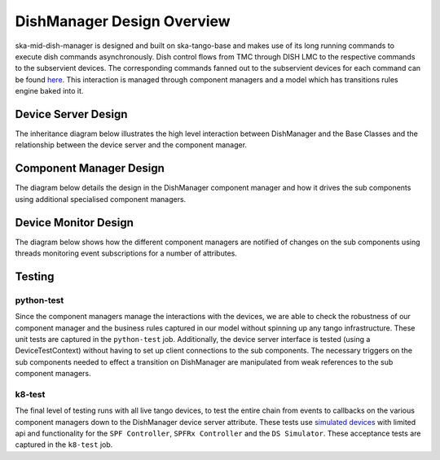 ===========================
DishManager Design Overview
===========================

ska-mid-dish-manager is designed and built on ska-tango-base and makes use of its
long running commands to execute dish commands asynchronously. Dish control flows
from TMC through DISH LMC to the respective commands to the subservient devices.
The corresponding commands fanned out to the subservient devices for each command
can be found `here`_. This interaction is managed through component managers
and a model which has transitions rules engine baked into it.

Device Server Design
--------------------

The inheritance diagram below illustrates the high level interaction between DishManager
and the Base Classes and the relationship between the device server and the component manager.  

.. image:: ../images/DishManagerDesign.png
  :width: 100%
  :alt: Dish Manager Design

Component Manager Design
------------------------

The diagram below details the design in the DishManager component manager and how it drives
the sub components using additional specialised component managers.

.. image:: ../images/ComponentManagerDesign.png
  :width: 100%
  :alt: Component Manager Design

Device Monitor Design
---------------------

The diagram below shows how the different component managers are notified of changes on the
sub components using threads monitoring event subscriptions for a number of attributes.

.. image:: ../images/DeviceMonitorDesign.png
  :width: 100%
  :alt: Device Monitor Design


Testing
-------

python-test
^^^^^^^^^^^

Since the component managers manage the interactions with the devices, we are
able to check the robustness of our component manager and the business rules
captured in our model without spinning up any tango infrastructure. These
unit tests are captured in the ``python-test`` job. Additionally, the device
server interface is tested (using a DeviceTestContext) without having to set up 
client connections to the sub components. The necessary triggers on the sub 
components needed to effect a transition on DishManager are manipulated from
weak references to the sub component managers. 

k8-test
^^^^^^^

The final level of testing runs with all live tango devices, to test the entire
chain from events to callbacks on the various component managers down to the
DishManager device server attribute. These tests use `simulated devices`_
with limited api and functionality for the ``SPF Controller``, ``SPFRx Controller``
and the ``DS Simulator``. These acceptance tests are captured in the ``k8-test`` job.

.. _here: https://confluence.skatelescope.org/pages/viewpage.action?pageId=188656205
.. _simulated devices: https://gitlab.com/ska-telescope/ska-mid-dish-simulators

